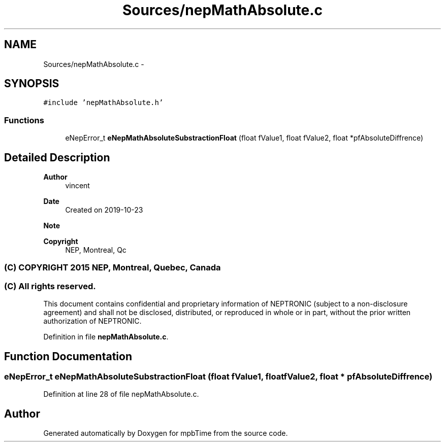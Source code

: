 .TH "Sources/nepMathAbsolute.c" 3 "Thu Nov 18 2021" "mpbTime" \" -*- nroff -*-
.ad l
.nh
.SH NAME
Sources/nepMathAbsolute.c \- 
.br
  

.SH SYNOPSIS
.br
.PP
\fC#include 'nepMathAbsolute\&.h'\fP
.br

.SS "Functions"

.in +1c
.ti -1c
.RI "eNepError_t \fBeNepMathAbsoluteSubstractionFloat\fP (float fValue1, float fValue2, float *pfAbsoluteDiffrence)"
.br
.in -1c
.SH "Detailed Description"
.PP 

.br
 


.PP
\fBAuthor\fP
.RS 4
vincent 
.RE
.PP
\fBDate\fP
.RS 4
Created on 2019-10-23 
.RE
.PP
\fBNote\fP
.RS 4
.RE
.PP
\fBCopyright\fP
.RS 4
NEP, Montreal, Qc 
.SS "(C) COPYRIGHT 2015 NEP, Montreal, Quebec, Canada"
.RE
.PP
.SS "(C) All rights reserved\&."
.PP

.br

.br
 This document contains confidential and proprietary information of NEPTRONIC (subject to a non-disclosure agreement) and shall not be disclosed, distributed, or reproduced in whole or in part, without the prior written authorization of NEPTRONIC\&. 
.PP
Definition in file \fBnepMathAbsolute\&.c\fP\&.
.SH "Function Documentation"
.PP 
.SS "eNepError_t eNepMathAbsoluteSubstractionFloat (float fValue1, float fValue2, float * pfAbsoluteDiffrence)"

.PP
Definition at line 28 of file nepMathAbsolute\&.c\&.
.SH "Author"
.PP 
Generated automatically by Doxygen for mpbTime from the source code\&.
